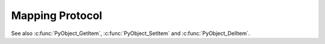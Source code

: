 .. highlightlang:: c

.. _mapping:

Mapping Protocol
================

See also :c:func:`PyObject_GetItem`, :c:func:`PyObject_SetItem` and
:c:func:`PyObject_DelItem`.


.. c:function:: int PyMapping_Check(PyObject *o)

   Return ``1`` if the object provides mapping protocol or supports slicing,
   and ``0`` otherwise.  Note that it returns ``1`` for Python classes with
   a :meth:`__getitem__` method since in general case it is impossible to
   determine what the type of keys it supports.  This function always
   succeeds.


.. c:function:: Py_ssize_t PyMapping_Size(PyObject *o)
               Py_ssize_t PyMapping_Length(PyObject *o)

   .. index:: builtin: len

   Returns the number of keys in object *o* on success, and ``-1`` on failure.
   This is equivalent to the Python expression ``len(o)``.


.. c:function:: PyObject* PyMapping_GetItemString(PyObject *o, const char *key)

   Return element of *o* corresponding to the string *key* or *NULL* on failure.
   This is the equivalent of the Python expression ``o[key]``.
   See also :c:func:`PyObject_GetItem`.


.. c:function:: int PyMapping_SetItemString(PyObject *o, const char *key, PyObject *v)

   Map the string *key* to the value *v* in object *o*.  Returns ``-1`` on
   failure.  This is the equivalent of the Python statement ``o[key] = v``.
   See also :c:func:`PyObject_SetItem`.


.. c:function:: int PyMapping_DelItem(PyObject *o, PyObject *key)

   Remove the mapping for the object *key* from the object *o*.  Return ``-1``
   on failure.  This is equivalent to the Python statement ``del o[key]``.
   This is an alias of :c:func:`PyObject_DelItem`.


.. c:function:: int PyMapping_DelItemString(PyObject *o, const char *key)

   Remove the mapping for the string *key* from the object *o*.  Return ``-1``
   on failure.  This is equivalent to the Python statement ``del o[key]``.


.. c:function:: int PyMapping_HasKey(PyObject *o, PyObject *key)

   Return ``1`` if the mapping object has the key *key* and ``0`` otherwise.
   This is equivalent to the Python expression ``key in o``.
   This function always succeeds.

   Note that exceptions which occur while calling the :meth:`__getitem__`
   method will get suppressed.
   To get error reporting use :c:func:`PyObject_GetItem()` instead.


.. c:function:: int PyMapping_HasKeyString(PyObject *o, const char *key)

   Return ``1`` if the mapping object has the key *key* and ``0`` otherwise.
   This is equivalent to the Python expression ``key in o``.
   This function always succeeds.

   Note that exceptions which occur while calling the :meth:`__getitem__`
   method and creating a temporary string object will get suppressed.
   To get error reporting use :c:func:`PyMapping_GetItemString()` instead.


.. c:function:: PyObject* PyMapping_Keys(PyObject *o)

   On success, return a list or tuple of the keys in object *o*.  On failure,
   return *NULL*.


.. c:function:: PyObject* PyMapping_Values(PyObject *o)

   On success, return a list or tuple of the values in object *o*.  On failure,
   return *NULL*.


.. c:function:: PyObject* PyMapping_Items(PyObject *o)

   On success, return a list or tuple of the items in object *o*, where each item
   is a tuple containing a key-value pair.  On failure, return *NULL*.
